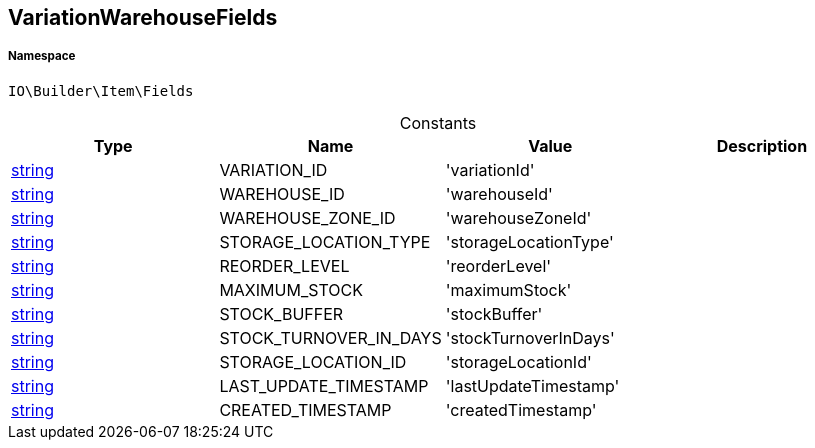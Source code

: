:table-caption!:
:example-caption!:
:source-highlighter: prettify
:sectids!:
[[io__variationwarehousefields]]
== VariationWarehouseFields





===== Namespace

`IO\Builder\Item\Fields`




.Constants
|===
|Type |Name |Value |Description

|link:http://php.net/string[string^]
    |VARIATION_ID
    |'variationId'
    |
|link:http://php.net/string[string^]
    |WAREHOUSE_ID
    |'warehouseId'
    |
|link:http://php.net/string[string^]
    |WAREHOUSE_ZONE_ID
    |'warehouseZoneId'
    |
|link:http://php.net/string[string^]
    |STORAGE_LOCATION_TYPE
    |'storageLocationType'
    |
|link:http://php.net/string[string^]
    |REORDER_LEVEL
    |'reorderLevel'
    |
|link:http://php.net/string[string^]
    |MAXIMUM_STOCK
    |'maximumStock'
    |
|link:http://php.net/string[string^]
    |STOCK_BUFFER
    |'stockBuffer'
    |
|link:http://php.net/string[string^]
    |STOCK_TURNOVER_IN_DAYS
    |'stockTurnoverInDays'
    |
|link:http://php.net/string[string^]
    |STORAGE_LOCATION_ID
    |'storageLocationId'
    |
|link:http://php.net/string[string^]
    |LAST_UPDATE_TIMESTAMP
    |'lastUpdateTimestamp'
    |
|link:http://php.net/string[string^]
    |CREATED_TIMESTAMP
    |'createdTimestamp'
    |
|===


